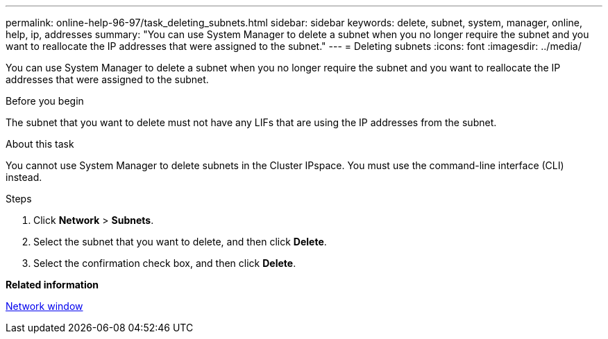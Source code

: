 ---
permalink: online-help-96-97/task_deleting_subnets.html
sidebar: sidebar
keywords: delete, subnet, system, manager, online, help, ip, addresses
summary: "You can use System Manager to delete a subnet when you no longer require the subnet and you want to reallocate the IP addresses that were assigned to the subnet."
---
= Deleting subnets
:icons: font
:imagesdir: ../media/

[.lead]
You can use System Manager to delete a subnet when you no longer require the subnet and you want to reallocate the IP addresses that were assigned to the subnet.

.Before you begin

The subnet that you want to delete must not have any LIFs that are using the IP addresses from the subnet.

.About this task

You cannot use System Manager to delete subnets in the Cluster IPspace. You must use the command-line interface (CLI) instead.

.Steps

. Click *Network* > *Subnets*.
. Select the subnet that you want to delete, and then click *Delete*.
. Select the confirmation check box, and then click *Delete*.

*Related information*

xref:reference_network_window.adoc[Network window]

